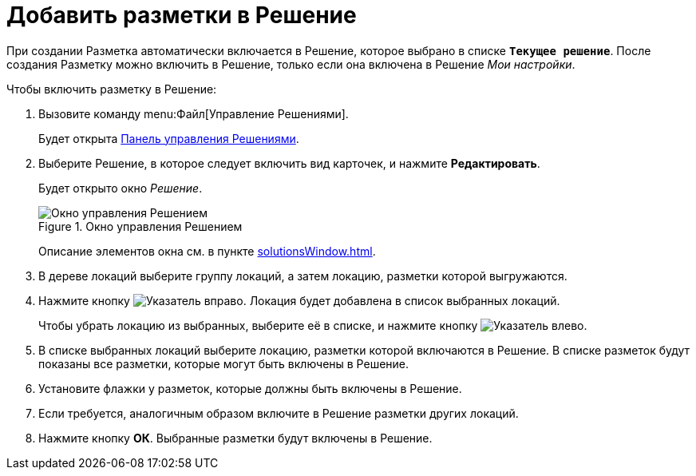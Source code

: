 = Добавить разметки в Решение

При создании Разметка автоматически включается в Решение, которое выбрано в списке `*Текущее решение*`. После создания Разметку можно включить в Решение, только если она включена в Решение _Мои настройки_.

.Чтобы включить разметку в Решение:
. Вызовите команду menu:Файл[Управление Решениями].
+
Будет открыта xref:solutionsControlPanel.adoc[Панель управления Решениями].
. Выберите Решение, в которое следует включить вид карточек, и нажмите *Редактировать*.
+
Будет открыто окно _Решение_.
+
.Окно управления Решением
image::solution_insertkind.png[Окно управления Решением]
+
Описание элементов окна см. в пункте xref:solutionsWindow.adoc[].
+
. В дереве локаций выберите группу локаций, а затем локацию, разметки которой выгружаются.
. Нажмите кнопку image:buttons/bt_toright.png[Указатель вправо]. Локация будет добавлена в список выбранных локаций.
+
Чтобы убрать локацию из выбранных, выберите её в списке, и нажмите кнопку image:buttons/bt_toleft.png[Указатель влево].
. В списке выбранных локаций выберите локацию, разметки которой включаются в Решение. В списке разметок будут показаны все разметки, которые могут быть включены в Решение.
. Установите флажки у разметок, которые должны быть включены в Решение.
. Если требуется, аналогичным образом включите в Решение разметки других локаций.
. Нажмите кнопку *ОК*. Выбранные разметки будут включены в Решение.
